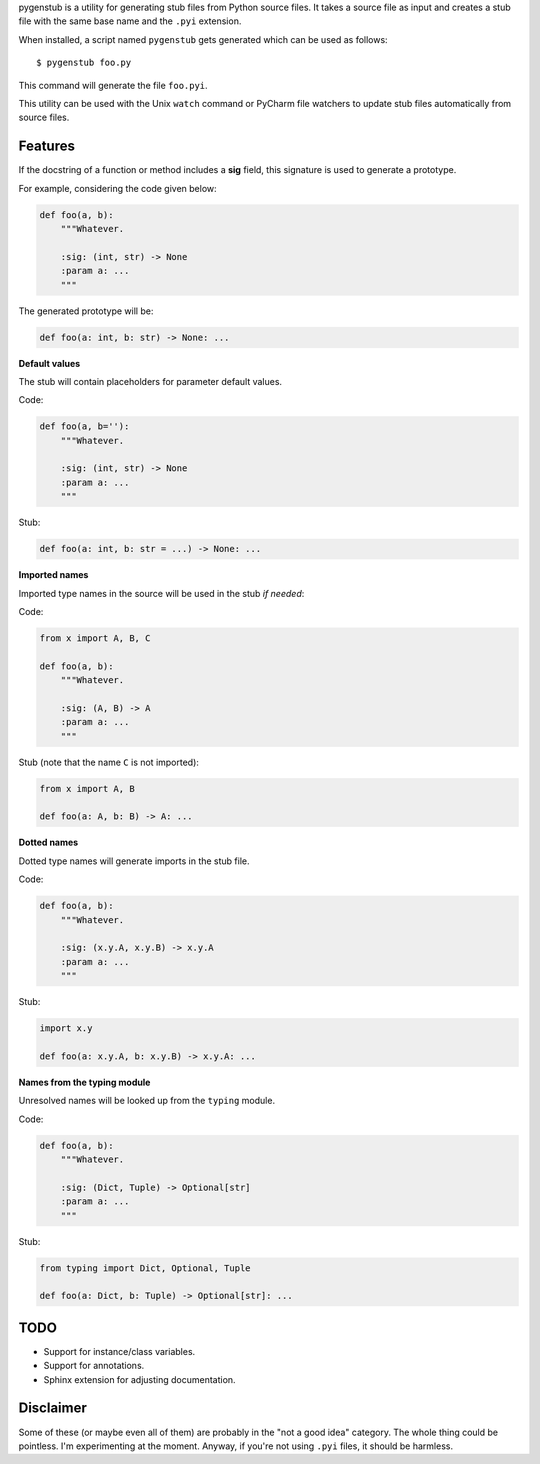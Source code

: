 pygenstub is a utility for generating stub files from Python source files.
It takes a source file as input and creates a stub file
with the same base name and the ``.pyi`` extension.

When installed, a script named ``pygenstub`` gets generated which
can be used as follows::

  $ pygenstub foo.py

This command will generate the file ``foo.pyi``.

This utility can be used with the Unix ``watch`` command or PyCharm
file watchers to update stub files automatically from source files.

Features
--------

If the docstring of a function or method includes a **sig** field,
this signature is used to generate a prototype.

For example, considering the code given below:

.. code-block:: python

   def foo(a, b):
       """Whatever.

       :sig: (int, str) -> None
       :param a: ...
       """

The generated prototype will be:

.. code-block:: python

   def foo(a: int, b: str) -> None: ...


**Default values**

The stub will contain placeholders for parameter default values.

Code:

.. code-block:: python

   def foo(a, b=''):
       """Whatever.

       :sig: (int, str) -> None
       :param a: ...
       """

Stub:

.. code-block:: python

   def foo(a: int, b: str = ...) -> None: ...


**Imported names**

Imported type names in the source will be used in the stub *if needed*:

Code:

.. code-block:: python

   from x import A, B, C

   def foo(a, b):
       """Whatever.

       :sig: (A, B) -> A
       :param a: ...
       """

Stub (note that the name ``C`` is not imported):

.. code-block:: python

   from x import A, B

   def foo(a: A, b: B) -> A: ...


**Dotted names**

Dotted type names will generate imports in the stub file.

Code:

.. code-block:: python

   def foo(a, b):
       """Whatever.

       :sig: (x.y.A, x.y.B) -> x.y.A
       :param a: ...
       """

Stub:

.. code-block:: python

   import x.y

   def foo(a: x.y.A, b: x.y.B) -> x.y.A: ...


**Names from the typing module**

Unresolved names will be looked up from the ``typing`` module.

Code:

.. code-block:: python

   def foo(a, b):
       """Whatever.

       :sig: (Dict, Tuple) -> Optional[str]
       :param a: ...
       """

Stub:

.. code-block:: python

   from typing import Dict, Optional, Tuple

   def foo(a: Dict, b: Tuple) -> Optional[str]: ...


TODO
----

- Support for instance/class variables.
- Support for annotations.
- Sphinx extension for adjusting documentation.


Disclaimer
----------

Some of these (or maybe even all of them) are probably
in the "not a good idea" category. The whole thing could be pointless.
I'm experimenting at the moment. Anyway, if you're not using ``.pyi``
files, it should be harmless.
